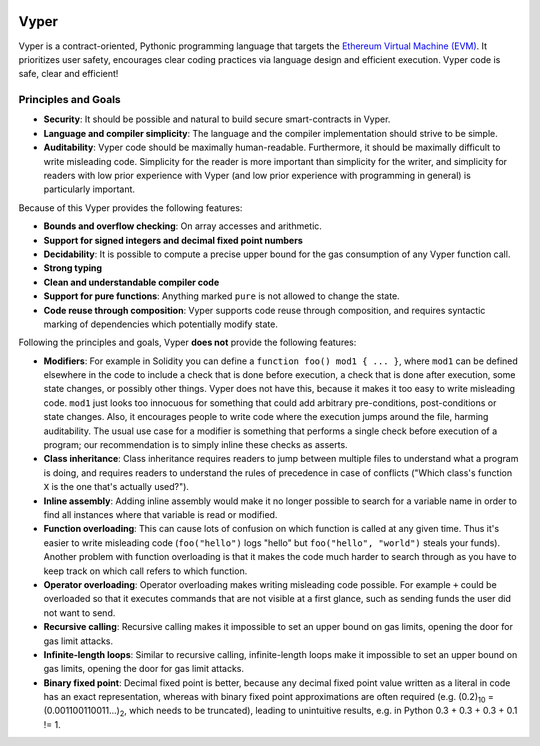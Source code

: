 .. image:: logo.svg
    :width: 140px
    :alt: Vyper logo
    :align: center

Vyper
#####

Vyper is a contract-oriented, Pythonic programming language that targets the `Ethereum Virtual Machine (EVM) <https://ethereum.org/learn/#ethereum-basics>`_. It prioritizes user safety, encourages clear coding practices via language design and efficient execution. Vyper code is safe, clear and efficient!

Principles and Goals
====================

* **Security**: It should be possible and natural to build secure smart-contracts in Vyper.
* **Language and compiler simplicity**: The language and the compiler implementation should strive to be simple.
* **Auditability**: Vyper code should be maximally human-readable. Furthermore, it should be maximally difficult to write misleading code. Simplicity for the reader is more important than simplicity for the writer, and simplicity for readers with low prior experience with Vyper (and low prior experience with programming in general) is particularly important.

Because of this Vyper provides the following features:

* **Bounds and overflow checking**: On array accesses and arithmetic.
* **Support for signed integers and decimal fixed point numbers**
* **Decidability**: It is possible to compute a precise upper bound for the gas consumption of any Vyper function call.
* **Strong typing**
* **Clean and understandable compiler code**
* **Support for pure functions**: Anything marked ``pure`` is not allowed to change the state.
* **Code reuse through composition**: Vyper supports code reuse through composition, and requires syntactic marking of dependencies which potentially modify state.

Following the principles and goals, Vyper **does not** provide the following features:

* **Modifiers**: For example in Solidity you can define a ``function foo() mod1 { ... }``, where ``mod1`` can be defined elsewhere in the code to include a check that is done before execution, a check that is done after execution, some state changes, or possibly other things. Vyper does not have this, because it makes it too easy to write misleading code. ``mod1`` just looks too innocuous for something that could add arbitrary pre-conditions, post-conditions or state changes. Also, it encourages people to write code where the execution jumps around the file, harming auditability. The usual use case for a modifier is something that performs a single check before execution of a program; our recommendation is to simply inline these checks as asserts.
* **Class inheritance**: Class inheritance requires readers to jump between multiple files to understand what a program is doing, and requires readers to understand the rules of precedence in case of conflicts ("Which class's function ``X`` is the one that's actually used?").
* **Inline assembly**: Adding inline assembly would make it no longer possible to search for a variable name in order to find all instances where that variable is read or modified.
* **Function overloading**: This can cause lots of confusion on which function is called at any given time. Thus it's easier to write misleading code (``foo("hello")`` logs "hello" but ``foo("hello", "world")`` steals your funds). Another problem with function overloading is that it makes the code much harder to search through as you have to keep track on which call refers to which function.
* **Operator overloading**: Operator overloading makes writing misleading code possible. For example ``+`` could be overloaded so that it executes commands that are not visible at a first glance, such as sending funds the user did not want to send.
* **Recursive calling**: Recursive calling makes it impossible to set an upper bound on gas limits, opening the door for gas limit attacks.
* **Infinite-length loops**: Similar to recursive calling, infinite-length loops make it impossible to set an upper bound on gas limits, opening the door for gas limit attacks.
* **Binary fixed point**: Decimal fixed point is better, because any decimal fixed point value written as a literal in code has an exact representation, whereas with binary fixed point approximations are often required (e.g. (0.2)\ :sub:`10` = (0.001100110011...)\ :sub:`2`, which needs to be truncated), leading to unintuitive results, e.g. in Python 0.3 + 0.3 + 0.3 + 0.1 != 1.
